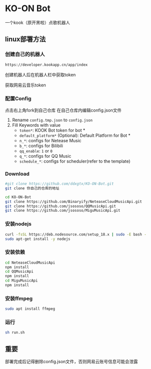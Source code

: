 * KO-ON Bot
一个kook（原开黑啦）点歌机器人

** linux部署方法

*** 创建自己的机器人
#+BEGIN_SRC bash
https://developer.kookapp.cn/app/index
#+END_SRC
创建机器人后在机器人栏中获取token

获取网易云音乐token
*** 配置Config
点击右上角fork到自己仓库
在自己仓库内编辑config.json文件
1. Rename ~config.tmp.json~ to ~config.json~
2. Fill Keywords with value
   - ~token*~: KOOK Bot token for bot *
   - ~default_platform*~ (Optional): Default Platform for Bot *
   - ~n_*~: configs for Netease Music
   - ~b_*~: configs for Bilibili
   - ~qq_enable~: ~1~ or ~0~
   - ~q_*~: configs for QQ Music
   - ~schedule_*~: configs for scheduler(refer to the template)
   
*** Download

#+BEGIN_SRC bash
#git clone https://github.com/ddxgtx/KO-ON-Bot.git
git clone 你自己的仓库的地址
#+END_SRC

#+BEGIN_SRC bash
cd KO-ON-Bot
git clone https://github.com/Binaryify/NeteaseCloudMusicApi.git
git clone https://github.com/jsososo/QQMusicApi.git
git clone https://github.com/jsososo/MiguMusicApi.git
#+END_SRC

*** 安装nodejs
#+BEGIN_SRC bash
curl -fsSL https://deb.nodesource.com/setup_18.x | sudo -E bash -
sudo apt-get install -y nodejs
#+END_SRC

*** 安装依赖
#+BEGIN_SRC bash
cd NeteaseCloudMusicApi
npm install
cd QQMusicApi
npm install
cd MiguMusicApi
npm install
#+END_SRC

*** 安装ffmpeg
#+BEGIN_SRC bash
sudo apt install ffmpeg
#+END_SRC

   
*** 运行
#+BEGIN_SRC bash
sh run.sh
#+END_SRC

** 重要
部署完成后记得删除config.json文件，否则网易云账号信息可能会泄露
